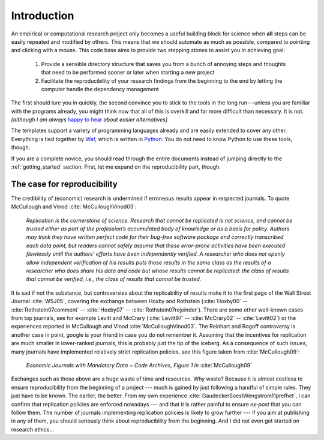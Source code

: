 .. _introduction:

************
Introduction
************

An empirical or computational research project only becomes a useful building block for science when **all** steps can be easily repeated and modified by others. This means that we should automate as much as possible, compared to pointing and clicking with a mouse. This code base aims to provide two stepping stones to assist you in achieving goal:

    1. Provide a sensible directory structure that saves you from a bunch of annoying steps and thoughts that need to be performed sooner or later when starting a new project
    2. Facilitate the reproducibility of your research findings from the beginning to the end by letting the computer handle the dependency management

The first should lure you in quickly, the second convince you to stick to the tools in the long run---unless you are familiar with the programs already, you might think now that all of this is overkill and far more difficult than necessary. It is not. *[although I am always* `happy to hear <mailto:hmgaudecker@gmail.com>`_ *about easier alternatives]*

The templates support a variety of programming languages already and are easily extended to cover any other. Everything is tied together by `Waf <https://code.google.com/p/waf/>`_, which is written in `Python <http://www.python.org/>`_. You do not need to know Python to use these tools, though.

If you are a complete novice, you should read through the entire documents instead of jumping directly to the :ref:`getting_started` section. First, let me expand on the reproducibility part, though.


The case for reproducibility
----------------------------

The credibility of (economic) research is undermined if erroneous results appear in respected journals. To quote McCullough and Vinod :cite:`McCulloughVinod03`: 

    *Replication is the cornerstone of science. Research that cannot be replicated is not science, and cannot be trusted either as part of the profession’s accumulated body of knowledge or as a basis for policy. Authors may think they have written perfect code for their bug-free software package and correctly transcribed each data point, but readers cannot safely assume that these error-prone activities have been executed flawlessly until the authors’ efforts have been independently verified. A researcher who does not openly allow independent verification of his results puts those results in the same class as the results of a researcher who does share his data and code but whose results cannot be replicated: the class of results that cannot be verified, i.e., the class of results that cannot be trusted.*

It is sad if not the substance, but controversies about the replicability of results make it to the first page of the Wall Street Journal :cite:`WSJ05`, covering the exchange between Hoxby and Rothstein (:cite:`Hoxby00` -- :cite:`Rothstein07comment` -- :cite:`Hoxby07` -- :cite:`Rothstein07rejoinder`). There are some other well-known cases from top journals, see for example Levitt and McCrary (:cite:`Levitt97` -- :cite:`McCrary02` -- :cite:`Levitt02`) or the experiences reported in McCullough and Vinod :cite:`McCulloughVinod03`. The Reinhart and Rogoff controversy is another case in point, google is your friend in case you do not remember it. Assuming that the incentives for replication are much smaller in lower-ranked journals, this is probably just the tip of the iceberg. As a consequence of such issues, many journals have implemented relatively strict replication policies, see this figure taken from :cite:`McCullough09`:


.. figure:: examples/McCullough09Fig1.jpg
   :width: 35em
   
   *Economic Journals with Mandatory Data + Code Archives, Figure 1 in* :cite:`McCullough09`


Exchanges such as those above are a huge waste of time and resources. Why waste? Because it is almost costless to ensure reproducibility from the beginning of a project --- much is gained by just following a handful of simple rules. They just have to be known. The earlier, the better. From my own experience :cite:`GaudeckerSoestWengstrom11prefhet`, I can confirm that replication policies are enforced nowadays --- and that it is rather painful to ensure *ex-post* that you can follow them. The number of journals implementing replication policies is likely to grow further --- if you aim at publishing in any of them, you should seriously think about reproducibility from the beginning. And I did not even get started on research ethics...


